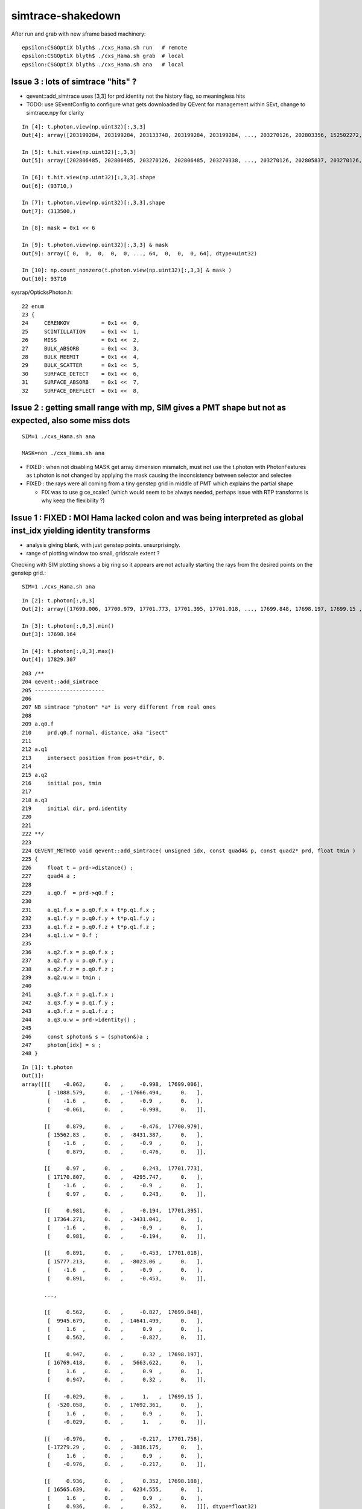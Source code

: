 simtrace-shakedown
======================


After run and grab with new sframe based machinery::

    epsilon:CSGOptiX blyth$ ./cxs_Hama.sh run   # remote 
    epsilon:CSGOptiX blyth$ ./cxs_Hama.sh grab  # local 
    epsilon:CSGOptiX blyth$ ./cxs_Hama.sh ana   # local  




Issue 3 : lots of simtrace "hits" ?
----------------------------------------

* qevent::add_simtrace uses [3,3] for prd.identity not the history flag, so meaningless hits
* TODO: use SEventConfig to configure what gets downloaded by QEvent for management within SEvt, change to simtrace.npy for clarity  

::

    In [4]: t.photon.view(np.uint32)[:,3,3]                                                                                                                                                            
    Out[4]: array([203199284, 203199284, 203133748, 203199284, 203199284, ..., 203270126, 202803356, 152502272, 202806068, 203268944], dtype=uint32)

    In [5]: t.hit.view(np.uint32)[:,3,3]                                                                                                                                                               
    Out[5]: array([202806485, 202806485, 203270126, 202806485, 203270338, ..., 203270126, 202805837, 203270126, 203270126, 203268944], dtype=uint32)

    In [6]: t.hit.view(np.uint32)[:,3,3].shape                                                                                                                                                         
    Out[6]: (93710,)

    In [7]: t.photon.view(np.uint32)[:,3,3].shape                                                                                                                                                      
    Out[7]: (313500,)

    In [8]: mask = 0x1 << 6                                                                                                                                                                            

    In [9]: t.photon.view(np.uint32)[:,3,3] & mask                                                                                                                                                     
    Out[9]: array([ 0,  0,  0,  0,  0, ..., 64,  0,  0,  0, 64], dtype=uint32)

    In [10]: np.count_nonzero(t.photon.view(np.uint32)[:,3,3] & mask )                                                                                                                                 
    Out[10]: 93710




sysrap/OpticksPhoton.h::

     22 enum
     23 {
     24     CERENKOV          = 0x1 <<  0,
     25     SCINTILLATION     = 0x1 <<  1,
     26     MISS              = 0x1 <<  2,
     27     BULK_ABSORB       = 0x1 <<  3,
     28     BULK_REEMIT       = 0x1 <<  4,
     29     BULK_SCATTER      = 0x1 <<  5,
     30     SURFACE_DETECT    = 0x1 <<  6,
     31     SURFACE_ABSORB    = 0x1 <<  7,
     32     SURFACE_DREFLECT  = 0x1 <<  8,

     

Issue 2 : getting small range with mp, SIM gives a PMT shape but not as expected, also some miss dots
---------------------------------------------------------------------------------------------------------

::
    
    SIM=1 ./cxs_Hama.sh ana

    MASK=non ./cxs_Hama.sh ana


* FIXED : when not disabling MASK get array dimension mismatch, must not use the t.photon with PhotonFeatures 
  as t.photon is not changed by applying the mask causing the inconsistency between selector and selectee

* FIXED : the rays were all coming from a tiny genstep grid in middle of PMT which explains the partial shape
  
  * FIX was to use g ce_scale:1 (which would seem to be always needed, perhaps issue with RTP transforms
    is why keep the flexibility ?) 

 

Issue 1 : FIXED :  MOI Hama lacked colon and was being interpreted as global inst_idx yielding identity transforms
--------------------------------------------------------------------------------------------------------------------

* analysis giving blank, with just genstep points. unsurprisingly. 
* range of plotting window too small, gridscale extent ?

Checking with SIM plotting shows a big ring so it appears
are not actually starting the rays from the desired points 
on the genstep grid.::  

    SIM=1 ./cxs_Hama.sh ana

::


    In [2]: t.photon[:,0,3]                                                                                                                                                                                   
    Out[2]: array([17699.006, 17700.979, 17701.773, 17701.395, 17701.018, ..., 17699.848, 17698.197, 17699.15 , 17701.758, 17698.188], dtype=float32)

    In [3]: t.photon[:,0,3].min()                                                                                                                                                                             
    Out[3]: 17698.164

    In [4]: t.photon[:,0,3].max()                                                                                                                                                                             
    Out[4]: 17829.307


::

    203 /**
    204 qevent::add_simtrace
    205 ----------------------
    206 
    207 NB simtrace "photon" *a* is very different from real ones
    208 
    209 a.q0.f
    210     prd.q0.f normal, distance, aka "isect" 
    211 
    212 a.q1
    213     intersect position from pos+t*dir, 0.
    214 
    215 a.q2
    216     initial pos, tmin
    217 
    218 a.q3 
    219     initial dir, prd.identity
    220 
    221 
    222 **/
    223 
    224 QEVENT_METHOD void qevent::add_simtrace( unsigned idx, const quad4& p, const quad2* prd, float tmin )
    225 {
    226     float t = prd->distance() ; 
    227     quad4 a ;
    228     
    229     a.q0.f  = prd->q0.f ;
    230     
    231     a.q1.f.x = p.q0.f.x + t*p.q1.f.x ;
    232     a.q1.f.y = p.q0.f.y + t*p.q1.f.y ;
    233     a.q1.f.z = p.q0.f.z + t*p.q1.f.z ;
    234     a.q1.i.w = 0.f ;  
    235     
    236     a.q2.f.x = p.q0.f.x ;
    237     a.q2.f.y = p.q0.f.y ;
    238     a.q2.f.z = p.q0.f.z ;
    239     a.q2.u.w = tmin ; 
    240     
    241     a.q3.f.x = p.q1.f.x ;
    242     a.q3.f.y = p.q1.f.y ;
    243     a.q3.f.z = p.q1.f.z ;
    244     a.q3.u.w = prd->identity() ;
    245     
    246     const sphoton& s = (sphoton&)a ;
    247     photon[idx] = s ;
    248 }   





::

    In [1]: t.photon                                                                                                                                                                                          
    Out[1]: 
    array([[[    -0.062,      0.   ,     -0.998,  17699.006],
            [ -1088.579,      0.   , -17666.494,      0.   ],
            [    -1.6  ,      0.   ,     -0.9  ,      0.   ],
            [    -0.061,      0.   ,     -0.998,      0.   ]],

           [[     0.879,      0.   ,     -0.476,  17700.979],
            [ 15562.83 ,      0.   ,  -8431.387,      0.   ],
            [    -1.6  ,      0.   ,     -0.9  ,      0.   ],
            [     0.879,      0.   ,     -0.476,      0.   ]],

           [[     0.97 ,      0.   ,      0.243,  17701.773],
            [ 17170.807,      0.   ,   4295.747,      0.   ],
            [    -1.6  ,      0.   ,     -0.9  ,      0.   ],
            [     0.97 ,      0.   ,      0.243,      0.   ]],

           [[     0.981,      0.   ,     -0.194,  17701.395],
            [ 17364.271,      0.   ,  -3431.041,      0.   ],
            [    -1.6  ,      0.   ,     -0.9  ,      0.   ],
            [     0.981,      0.   ,     -0.194,      0.   ]],

           [[     0.891,      0.   ,     -0.453,  17701.018],
            [ 15777.213,      0.   ,  -8023.06 ,      0.   ],
            [    -1.6  ,      0.   ,     -0.9  ,      0.   ],
            [     0.891,      0.   ,     -0.453,      0.   ]],

           ...,

           [[     0.562,      0.   ,     -0.827,  17699.848],
            [  9945.679,      0.   , -14641.499,      0.   ],
            [     1.6  ,      0.   ,      0.9  ,      0.   ],
            [     0.562,      0.   ,     -0.827,      0.   ]],

           [[     0.947,      0.   ,      0.32 ,  17698.197],
            [ 16769.418,      0.   ,   5663.622,      0.   ],
            [     1.6  ,      0.   ,      0.9  ,      0.   ],
            [     0.947,      0.   ,      0.32 ,      0.   ]],

           [[    -0.029,      0.   ,      1.   ,  17699.15 ],
            [  -520.058,      0.   ,  17692.361,      0.   ],
            [     1.6  ,      0.   ,      0.9  ,      0.   ],
            [    -0.029,      0.   ,      1.   ,      0.   ]],

           [[    -0.976,      0.   ,     -0.217,  17701.758],
            [-17279.29 ,      0.   ,  -3836.175,      0.   ],
            [     1.6  ,      0.   ,      0.9  ,      0.   ],
            [    -0.976,      0.   ,     -0.217,      0.   ]],

           [[     0.936,      0.   ,      0.352,  17698.188],
            [ 16565.639,      0.   ,   6234.555,      0.   ],
            [     1.6  ,      0.   ,      0.9  ,      0.   ],
            [     0.936,      0.   ,      0.352,      0.   ]]], dtype=float32)




Initial pos is in a grid, but very small one around origin::

    In [5]: t.photon[:,2]                                                                                                                                                                                     
    Out[5]: 
    array([[-1.6,  0. , -0.9,  0. ],
           [-1.6,  0. , -0.9,  0. ],
           [-1.6,  0. , -0.9,  0. ],
           [-1.6,  0. , -0.9,  0. ],
           [-1.6,  0. , -0.9,  0. ],
           ...,
           [ 1.6,  0. ,  0.9,  0. ],
           [ 1.6,  0. ,  0.9,  0. ],
           [ 1.6,  0. ,  0.9,  0. ],
           [ 1.6,  0. ,  0.9,  0. ],
           [ 1.6,  0. ,  0.9,  0. ]], dtype=float32)

    In [6]: t.photon[:,2].shape                                                                                                                                                                               
    Out[6]: (313500, 4)

::

    mom =  t.photon[:,3,:3]   

    In [15]: np.sum( mom*mom, axis=1 )                                                                                                                                                                        
    Out[15]: array([1., 1., 1., 1., 1., ..., 1., 1., 1., 1., 1.], dtype=float32)

    In [16]: np.sum( mom*mom, axis=1 ).min()                                                                                                                                                                  
    Out[16]: 0.9999995

    In [17]: np.sum( mom*mom, axis=1 ).max()                                                                                                                                                                  
    Out[17]: 1.0000002





::

    In [20]: frame                                                                                                                                                                                            
    Out[20]: 
    sframe     : 
    path       : /Users/blyth/.opticks/geocache/DetSim0Svc_pWorld_g4live/g4ok_gltf/41c046fe05b28cb70b1fc65d0e6b7749/1/CSG_GGeo/CSGOptiXSimtraceTest/sframe.npy
    meta       : {'creator': 'sframe::save', 'frs': 'Hama'}
    ce         : array([0., 0., 0., 0.], dtype=float32)
    grid       : ix0  -16 ix1   16 iy0    0 iy1    0 iz0   -9 iz1    9 num_photon  500 gridscale     0.1000
    target     : midx      0 mord      0 iidx      0       inst       0   
    qat4id     : ins_idx      0 gas_idx    0    0 
    m2w        : 
    array([[1., 0., 0., 0.],
           [0., 1., 0., 0.],
           [0., 0., 1., 0.],
           [0., 0., 0., 1.]], dtype=float32)

    w2m        : 
    array([[ 1., -0.,  0.,  0.],
           [-0.,  1., -0.,  0.],
           [ 0., -0.,  1.,  0.],
           [-0.,  0., -0.,  1.]], dtype=float32)

    id         : 
    array([[1., 0., 0., 0.],
           [0., 1., 0., 0.],
           [0., 0., 1., 0.],
           [0., 0., 0., 1.]], dtype=float32)


Genstep transforms are just local shifts::

    In [24]: t.genstep[:,2:]                                                                                                                                                                                  
    Out[24]: 
    array([[[ 1. ,  0. ,  0. ,  0. ],
            [ 0. ,  1. ,  0. ,  0. ],
            [ 0. ,  0. ,  1. ,  0. ],
            [-1.6,  0. , -0.9,  1. ]],

           [[ 1. ,  0. ,  0. ,  0. ],
            [ 0. ,  1. ,  0. ,  0. ],
            [ 0. ,  0. ,  1. ,  0. ],
            [-1.6,  0. , -0.8,  1. ]],

           [[ 1. ,  0. ,  0. ,  0. ],
            [ 0. ,  1. ,  0. ,  0. ],
            [ 0. ,  0. ,  1. ,  0. ],
            [-1.6,  0. , -0.7,  1. ]],

           [[ 1. ,  0. ,  0. ,  0. ],
            [ 0. ,  1. ,  0. ,  0. ],
            [ 0. ,  0. ,  1. ,  0. ],
            [-1.6,  0. , -0.6,  1. ]],

           [[ 1. ,  0. ,  0. ,  0. ],
            [ 0. ,  1. ,  0. ,  0. ],
            [ 0. ,  0. ,  1. ,  0. ],
            [-1.6,  0. , -0.5,  1. ]],

           ...,

           [[ 1. ,  0. ,  0. ,  0. ],
            [ 0. ,  1. ,  0. ,  0. ],
            [ 0. ,  0. ,  1. ,  0. ],
            [ 1.6,  0. ,  0.5,  1. ]],

           [[ 1. ,  0. ,  0. ,  0. ],
            [ 0. ,  1. ,  0. ,  0. ],
            [ 0. ,  0. ,  1. ,  0. ],
            [ 1.6,  0. ,  0.6,  1. ]],

           [[ 1. ,  0. ,  0. ,  0. ],
            [ 0. ,  1. ,  0. ,  0. ],
            [ 0. ,  0. ,  1. ,  0. ],
            [ 1.6,  0. ,  0.7,  1. ]],

           [[ 1. ,  0. ,  0. ,  0. ],
            [ 0. ,  1. ,  0. ,  0. ],
            [ 0. ,  0. ,  1. ,  0. ],
            [ 1.6,  0. ,  0.8,  1. ]],

           [[ 1. ,  0. ,  0. ,  0. ],
            [ 0. ,  1. ,  0. ,  0. ],
            [ 0. ,  0. ,  1. ,  0. ],
            [ 1.6,  0. ,  0.9,  1. ]]], dtype=float32)


